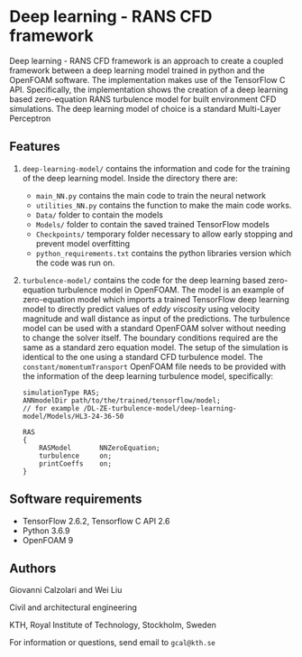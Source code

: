 # DL-ZE-turbulence-model

* Deep learning - RANS CFD framework

Deep learning - RANS CFD framework is an approach to create a coupled framework between a deep learning model trained in python and the OpenFOAM software. The implementation makes use of the TensorFlow C API. Specifically, the implementation shows the creation of a deep learning based zero-equation RANS turbulence model for built environment CFD simulations. The deep learning model of choice is a standard Multi-Layer Perceptron

** Features

1. ~deep-learning-model/~ contains the information and code for the training of the deep learning model. Inside the directory there are:
   - ~main_NN.py~ contains the main code to train the neural network
   - ~utilities_NN.py~ contains the function to make the main code works.
   - ~Data/~ folder to contain the models
   - ~Models/~ folder to contain the saved trained TensorFlow models
   - ~Checkpoints/~ temporary folder necessary to allow early stopping and prevent model overfitting
   - ~python_requirements.txt~ contains the python libraries version which the code was run on.

2. ~turbulence-model/~ contains the code for the deep learning based zero-equation turbulence model in OpenFOAM. The model is an example of zero-equation model which imports a trained TensorFlow deep learning model to directly predict values of /eddy viscosity/ using velocity magnitude and wall distance as input of the predictions. The turbulence model can be used with a standard OpenFOAM solver without needing to change the solver itself. The boundary conditions required are the same as a standard zero equation model. The setup of the simulation is identical to the one using a standard CFD turbulence model. The ~constant/momentumTransport~ OpenFOAM file needs to be provided with the information of the deep learning turbulence model, specifically:

   #+begin_src c++
     simulationType RAS;
     ANNmodelDir path/to/the/trained/tensorflow/model;
     // for example /DL-ZE-turbulence-model/deep-learning-model/Models/HL3-24-36-50

     RAS
     {
         RASModel       NNZeroEquation;
         turbulence     on;
         printCoeffs    on;
     }
   #+end_src

   


** Software requirements

- TensorFlow 2.6.2, Tensorflow C API 2.6
- Python 3.6.9
- OpenFOAM 9

** Authors

Giovanni Calzolari and Wei Liu

Civil and architectural engineering

KTH, Royal Institute of Technology, Stockholm, Sweden

For information or questions, send email to ~gcal@kth.se~

